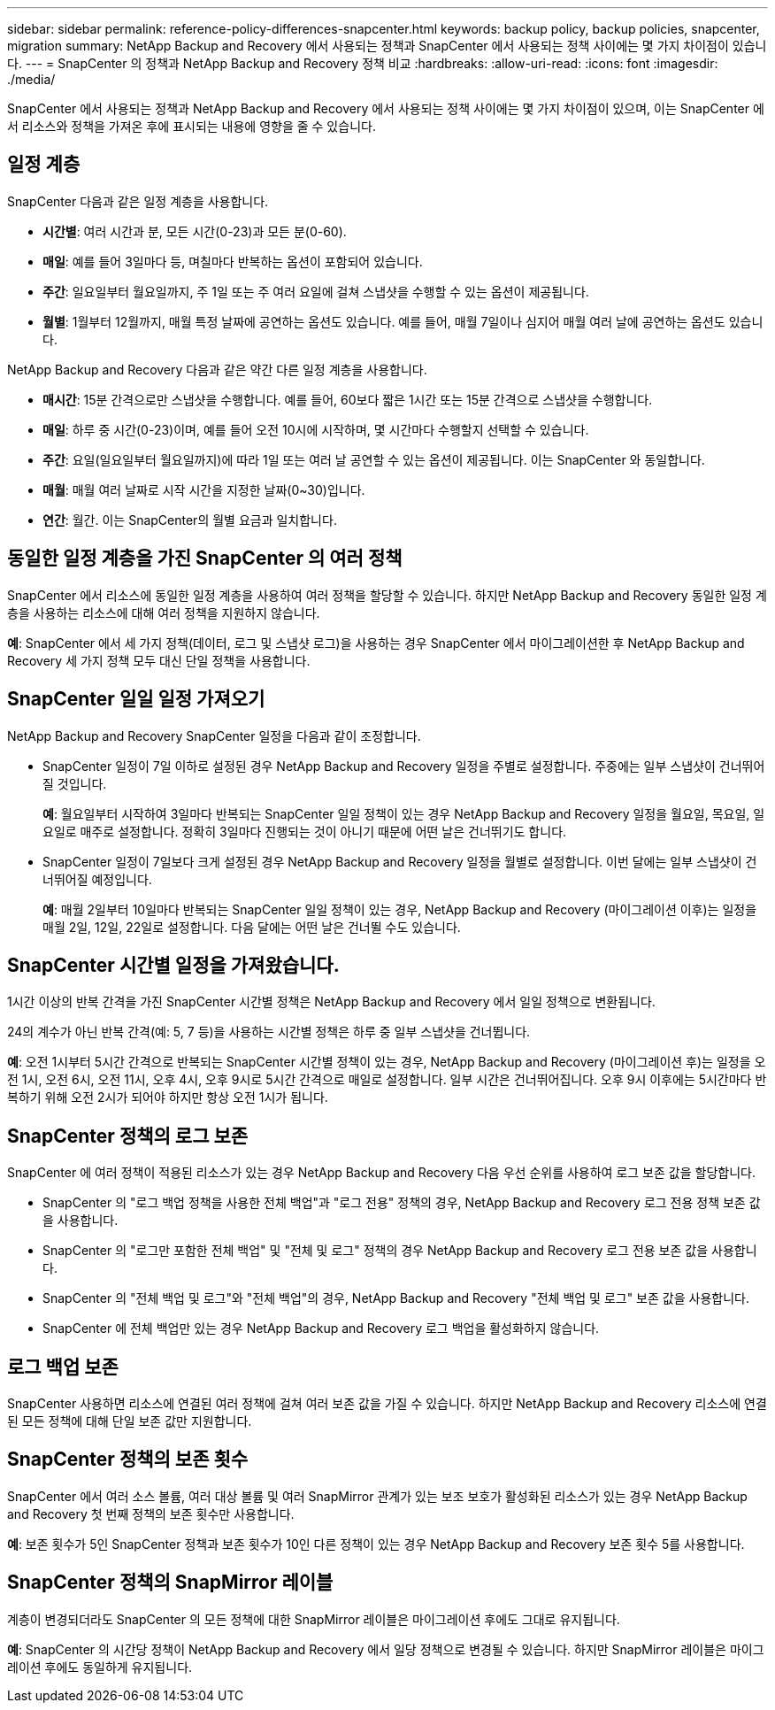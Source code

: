 ---
sidebar: sidebar 
permalink: reference-policy-differences-snapcenter.html 
keywords: backup policy, backup policies, snapcenter, migration 
summary: NetApp Backup and Recovery 에서 사용되는 정책과 SnapCenter 에서 사용되는 정책 사이에는 몇 가지 차이점이 있습니다. 
---
= SnapCenter 의 정책과 NetApp Backup and Recovery 정책 비교
:hardbreaks:
:allow-uri-read: 
:icons: font
:imagesdir: ./media/


[role="lead"]
SnapCenter 에서 사용되는 정책과 NetApp Backup and Recovery 에서 사용되는 정책 사이에는 몇 가지 차이점이 있으며, 이는 SnapCenter 에서 리소스와 정책을 가져온 후에 표시되는 내용에 영향을 줄 수 있습니다.



== 일정 계층

SnapCenter 다음과 같은 일정 계층을 사용합니다.

* *시간별*: 여러 시간과 분, 모든 시간(0-23)과 모든 분(0-60).
* *매일*: 예를 들어 3일마다 등, 며칠마다 반복하는 옵션이 포함되어 있습니다.
* *주간*: 일요일부터 월요일까지, 주 1일 또는 주 여러 요일에 걸쳐 스냅샷을 수행할 수 있는 옵션이 제공됩니다.
* *월별*: 1월부터 12월까지, 매월 특정 날짜에 공연하는 옵션도 있습니다. 예를 들어, 매월 7일이나 심지어 매월 여러 날에 공연하는 옵션도 있습니다.


NetApp Backup and Recovery 다음과 같은 약간 다른 일정 계층을 사용합니다.

* *매시간*: 15분 간격으로만 스냅샷을 수행합니다. 예를 들어, 60보다 짧은 1시간 또는 15분 간격으로 스냅샷을 수행합니다.
* *매일*: 하루 중 시간(0-23)이며, 예를 들어 오전 10시에 시작하며, 몇 시간마다 수행할지 선택할 수 있습니다.
* *주간*: 요일(일요일부터 월요일까지)에 따라 1일 또는 여러 날 공연할 수 있는 옵션이 제공됩니다.  이는 SnapCenter 와 동일합니다.
* *매월*: 매월 여러 날짜로 시작 시간을 지정한 날짜(0~30)입니다.
* *연간*: 월간.  이는 SnapCenter의 월별 요금과 일치합니다.




== 동일한 일정 계층을 가진 SnapCenter 의 여러 정책

SnapCenter 에서 리소스에 동일한 일정 계층을 사용하여 여러 정책을 할당할 수 있습니다.  하지만 NetApp Backup and Recovery 동일한 일정 계층을 사용하는 리소스에 대해 여러 정책을 지원하지 않습니다.

*예*: SnapCenter 에서 세 가지 정책(데이터, 로그 및 스냅샷 로그)을 사용하는 경우 SnapCenter 에서 마이그레이션한 후 NetApp Backup and Recovery 세 가지 정책 모두 대신 단일 정책을 사용합니다.



== SnapCenter 일일 일정 가져오기

NetApp Backup and Recovery SnapCenter 일정을 다음과 같이 조정합니다.

* SnapCenter 일정이 7일 이하로 설정된 경우 NetApp Backup and Recovery 일정을 주별로 설정합니다.  주중에는 일부 스냅샷이 건너뛰어질 것입니다.
+
*예*: 월요일부터 시작하여 3일마다 반복되는 SnapCenter 일일 정책이 있는 경우 NetApp Backup and Recovery 일정을 월요일, 목요일, 일요일로 매주로 설정합니다.  정확히 3일마다 진행되는 것이 아니기 때문에 어떤 날은 건너뛰기도 합니다.

* SnapCenter 일정이 7일보다 크게 설정된 경우 NetApp Backup and Recovery 일정을 월별로 설정합니다.  이번 달에는 일부 스냅샷이 건너뛰어질 예정입니다.
+
*예*: 매월 2일부터 10일마다 반복되는 SnapCenter 일일 정책이 있는 경우, NetApp Backup and Recovery (마이그레이션 이후)는 일정을 매월 2일, 12일, 22일로 설정합니다.  다음 달에는 어떤 날은 건너뛸 수도 있습니다.





== SnapCenter 시간별 일정을 가져왔습니다.

1시간 이상의 반복 간격을 가진 SnapCenter 시간별 정책은 NetApp Backup and Recovery 에서 일일 정책으로 변환됩니다.

24의 계수가 아닌 반복 간격(예: 5, 7 등)을 사용하는 시간별 정책은 하루 중 일부 스냅샷을 건너뜁니다.

*예*: 오전 1시부터 5시간 간격으로 반복되는 SnapCenter 시간별 정책이 있는 경우, NetApp Backup and Recovery (마이그레이션 후)는 일정을 오전 1시, 오전 6시, 오전 11시, 오후 4시, 오후 9시로 5시간 간격으로 매일로 설정합니다.  일부 시간은 건너뛰어집니다. 오후 9시 이후에는 5시간마다 반복하기 위해 오전 2시가 되어야 하지만 항상 오전 1시가 됩니다.



== SnapCenter 정책의 로그 보존

SnapCenter 에 여러 정책이 적용된 리소스가 있는 경우 NetApp Backup and Recovery 다음 우선 순위를 사용하여 로그 보존 값을 할당합니다.

* SnapCenter 의 "로그 백업 정책을 사용한 전체 백업"과 "로그 전용" 정책의 경우, NetApp Backup and Recovery 로그 전용 정책 보존 값을 사용합니다.
* SnapCenter 의 "로그만 포함한 전체 백업" 및 "전체 및 로그" 정책의 경우 NetApp Backup and Recovery 로그 전용 보존 값을 사용합니다.
* SnapCenter 의 "전체 백업 및 로그"와 "전체 백업"의 경우, NetApp Backup and Recovery "전체 백업 및 로그" 보존 값을 사용합니다.
* SnapCenter 에 전체 백업만 있는 경우 NetApp Backup and Recovery 로그 백업을 활성화하지 않습니다.




== 로그 백업 보존

SnapCenter 사용하면 리소스에 연결된 여러 정책에 걸쳐 여러 보존 값을 가질 수 있습니다. 하지만 NetApp Backup and Recovery 리소스에 연결된 모든 정책에 대해 단일 보존 값만 지원합니다.



== SnapCenter 정책의 보존 횟수

SnapCenter 에서 여러 소스 볼륨, 여러 대상 볼륨 및 여러 SnapMirror 관계가 있는 보조 보호가 활성화된 리소스가 있는 경우 NetApp Backup and Recovery 첫 번째 정책의 보존 횟수만 사용합니다.

*예*: 보존 횟수가 5인 SnapCenter 정책과 보존 횟수가 10인 다른 정책이 있는 경우 NetApp Backup and Recovery 보존 횟수 5를 사용합니다.



== SnapCenter 정책의 SnapMirror 레이블

계층이 변경되더라도 SnapCenter 의 모든 정책에 대한 SnapMirror 레이블은 마이그레이션 후에도 그대로 유지됩니다.

*예*: SnapCenter 의 시간당 정책이 NetApp Backup and Recovery 에서 일당 정책으로 변경될 수 있습니다.  하지만 SnapMirror 레이블은 마이그레이션 후에도 동일하게 유지됩니다.
